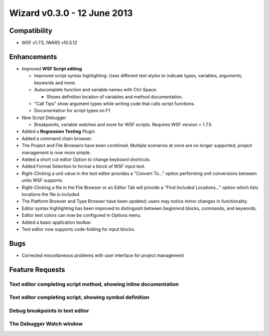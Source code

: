 .. ****************************************************************************
.. CUI
..
.. The Advanced Framework for Simulation, Integration, and Modeling (AFSIM)
..
.. The use, dissemination or disclosure of data in this file is subject to
.. limitation or restriction. See accompanying README and LICENSE for details.
.. ****************************************************************************

Wizard v0.3.0 - 12 June 2013
----------------------------

Compatibility
=============

* WSF v1.7.5, IWARS v10.5.12

Enhancements
============

* Improved **WSF Script editing**

  * Improved script syntax highlighting.  Uses different text styles to indicate types, variables, arguments, keywords and more.
  * Autocomplete function and variable names with Ctrl-Space.

    * Shows definition location of variables and method documentation.
  * "Call Tips" show argument types while writing code that calls script functions.
  * Documentation for script types on F1
* New Script Debugger

  * Breakpoints, variable watches and more for WSF scripts.  Requires WSF version > 1.7.5.
* Added a **Regression Testing** Plugin
* Added a command chain browser.
* The Project and File Browsers have been combined.  Multiple scenarios at once are no longer supported, project management is now more simple.
* Added a short cut editor Option to change keyboard shortcuts.
* Added Format Selection to format a block of WSF input text.
* Right-Clicking a unit value in the text editor provides a "Convert To..." option performing unit conversions between units WSF supports.
* Right-Clicking a file in the File Browser or an Editor Tab will provide a "Find Included Locations..." option which lists
  locations the file is included.
* The Platform Browser and Type Browser have been updated; users may notice minor changes in functionality.
* Editor syntax highlighting has been improved to distinguish between begin/end blocks, commands, and keywords.
* Editor text colors can now be configured in Options menu.
* Added a basic application toolbar.
* Text editor now supports code-folding for input blocks.

Bugs
====

* Corrected miscellaneous problems with user interface for project management

Feature Requests
================

Text editor completing script method, showing inline documentation
^^^^^^^^^^^^^^^^^^^^^^^^^^^^^^^^^^^^^^^^^^^^^^^^^^^^^^^^^^^^^^^^^^

.. image:: ../images/wizard_030_feature1.png

Text editor completing script, showing symbol definition
^^^^^^^^^^^^^^^^^^^^^^^^^^^^^^^^^^^^^^^^^^^^^^^^^^^^^^^^

.. image:: ../images/wizard_030_feature2.png

Debug breakpoints in text editor
^^^^^^^^^^^^^^^^^^^^^^^^^^^^^^^^

.. image:: ../images/wiz_Script_Breakpoint_In_Editor.png

The Debugger Watch window
^^^^^^^^^^^^^^^^^^^^^^^^^

.. image:: ../images/wiz_Script_Watch_Control.png
